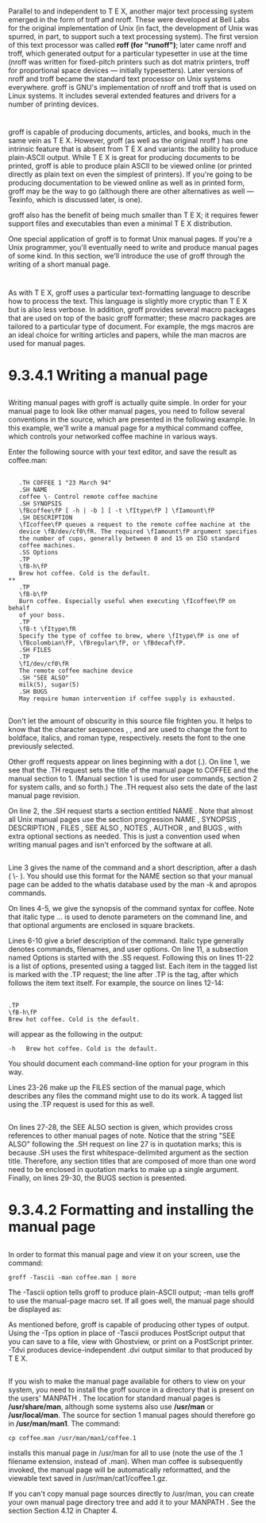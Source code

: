 * 
  Parallel to and independent to T E X, another major text processing system
  emerged in the form of troff and nroff. These were developed at Bell Labs for
  the original implementation of Unix (in fact, the development of Unix was
  spurred, in part, to support such a text processing system). The first version
  of this text processor was called *roff (for "runoff")*; later came nroff and
  troff, which generated output for a particular typesetter in use at the time
  (nroff was written for fixed-pitch printers such as dot matrix printers, troff
  for proportional space devices — initially typesetters). Later versions of
  nroff and troff became the standard text processor on Unix systems everywhere.
  groff is GNU's implementation of nroff and troff that is used on Linux
  systems. It includes several extended features and drivers for a number of
  printing devices.
* 
  groff is capable of producing documents, articles, and books, much in the same
  vein as T E X. However, groff (as well as the original nroff ) has one
  intrinsic feature that is absent from T E X and variants: the ability to
  produce plain-ASCII output. While T E X is great for producing documents to be
  printed, groff is able to produce plain ASCII to be viewed online (or printed
  directly as plain text on even the simplest of printers). If you're going to
  be producing documentation to be viewed online as well as in printed form,
  groff may be the way to go (although there are other alternatives as well —
  Texinfo, which is discussed later, is one).

  groff also has the benefit of being much smaller than T E X; it requires fewer
  support files and executables than even a minimal T E X distribution.

  One special application of groff is to format Unix manual pages. If you're a
  Unix programmer, you'll eventually need to write and produce manual pages of
  some kind. In this section, we'll introduce the use of groff through the
  writing of a short manual page.
* 
  As with T E X, groff uses a particular text-formatting language to describe
  how to process the text. This language is slightly more cryptic than T E X but
  is also less verbose. In addition, groff provides several macro packages that
  are used on top of the basic groff formatter; these macro packages are
  tailored to a particular type of document. For example, the mgs macros are an
  ideal choice for writing articles and papers, while the man macros are used
  for manual pages.
* 9.3.4.1 Writing a manual page
** 
   Writing manual pages with groff is actually quite simple. In order for your
   manual page to look like other manual pages, you need to follow several
   conventions in the source, which are presented in the following example. In
   this example, we'll write a manual page for a mythical command coffee, which
   controls your networked coffee machine in various ways.

   Enter the following source with your text editor, and save the result as
   coffee.man:
** 
   #+begin_src 
   .TH COFFEE 1 "23 March 94"
   .SH NAME
   coffee \- Control remote coffee machine
   .SH SYNOPSIS
   \fBcoffee\fP [ -h | -b ] [ -t \fItype\fP ] \fIamount\fP
   .SH DESCRIPTION
   \fIcoffee\fP queues a request to the remote coffee machine at the
   device \fB/dev/cf0\fR. The required \fIamount\fP argument specifies
   the number of cups, generally between 0 and 15 on ISO standard
   coffee machines.
   .SS Options
   .TP
   \fB-h\fP
   Brew hot coffee. Cold is the default.
** 
   .TP
   \fB-b\fP
   Burn coffee. Especially useful when executing \fIcoffee\fP on behalf
   of your boss.
   .TP
   \fB-t \fItype\fR
   Specify the type of coffee to brew, where \fItype\fP is one of
   \fBcolombian\fP, \fBregular\fP, or \fBdecaf\fP.
   .SH FILES
   .TP
   \fI/dev/cf0\fR
   The remote coffee machine device
   .SH "SEE ALSO"
   milk(5), sugar(5)
   .SH BUGS
   May require human intervention if coffee supply is exhausted.
   #+end_src
** 
   Don't let the amount of obscurity in this source file frighten you. It helps
   to know that the character sequences \fB , \fI , and \fR are used to change
   the font to boldface, italics, and roman type, respectively. \fP resets the
   font to the one previously selected.

   Other groff requests appear on lines beginning with a dot (.). On line 1, we
   see that the .TH request sets the title of the manual page to COFFEE and the
   manual section to 1. (Manual section 1 is used for user commands, section 2
   for system calls, and so forth.) The .TH request also sets the date of the
   last manual page revision.

   On line 2, the .SH request starts a section entitled NAME . Note that almost
   all Unix manual pages use the section progression NAME , SYNOPSIS ,
   DESCRIPTION , FILES , SEE ALSO , NOTES , AUTHOR , and BUGS , with extra
   optional sections as needed. This is just a convention used when writing
   manual pages and isn't enforced by the software at all.
** 
   Line 3 gives the name of the command and a short description, after a dash (
   \- ). You should use this format for the NAME section so that your manual
   page can be added to the whatis database used by the man -k and apropos
   commands.

   On lines 4-5, we give the synopsis of the command syntax for coffee. Note
   that italic type \fI...\fP is used to denote parameters on the command line,
   and that optional arguments are enclosed in square brackets.

   Lines 6-10 give a brief description of the command. Italic type generally
   denotes commands, filenames, and user options. On line 11, a subsection named
   Options is started with the .SS request. Following this on lines 11-22 is a
   list of options, presented using a tagged list. Each item in the tagged list
   is marked with the .TP request; the line after .TP is the tag, after which
   follows the item text itself. For example, the source on lines 12-14:
** 
   #+begin_src 
   .TP
   \fB-h\fP
   Brew hot coffee. Cold is the default.
   #+end_src
   will appear as the following in the output:
   #+begin_src 
   -h   Brew hot coffee. Cold is the default.
   #+end_src
   You should document each command-line option for your program in this way.

   Lines 23-26 make up the FILES section of the manual page, which describes any
   files the command might use to do its work. A tagged list using the .TP
   request is used for this as well.
** 
   On lines 27-28, the SEE ALSO section is given, which provides cross
   references to other manual pages of note. Notice that the string "SEE ALSO"
   following the .SH request on line 27 is in quotation marks; this is because
   .SH uses the first whitespace-delimited argument as the section title.
   Therefore, any section titles that are composed of more than one word need to
   be enclosed in quotation marks to make up a single argument. Finally, on
   lines 29-30, the BUGS section is presented.
* 9.3.4.2 Formatting and installing the manual page
** 
  In order to format this manual page and view it on your screen, use the command:
  #+begin_src shell
    groff -Tascii -man coffee.man | more
  #+end_src
  The -Tascii option tells groff to produce plain-ASCII output; -man tells groff
  to use the manual-page macro set. If all goes well, the manual page should be
  displayed as:
  
  [[file:../img/9.3.5.png]]

  As mentioned before, groff is capable of producing other types of output.
  Using the -Tps option in place of -Tascii produces PostScript output that you
  can save to a file, view with Ghostview, or print on a PostScript printer.
  -Tdvi produces device-independent .dvi output similar to that produced by T E
  X.
** 
  If you wish to make the manual page available for others to view on your
  system, you need to install the groff source in a directory that is present on
  the users' MANPATH . The location for standard manual pages is
  */usr/share/man*, although some systems also use */usr/man* or
  */usr/local/man*. The source for section 1 manual pages should therefore go in
  */usr/man/man1*. The command:
  #+begin_src shell
    cp coffee.man /usr/man/man1/coffee.1
  #+end_src
  installs this manual page in /usr/man for all to use (note the use of the .1
  filename extension, instead of .man). When man coffee is subsequently invoked,
  the manual page will be automatically reformatted, and the viewable text saved
  in /usr/man/cat1/coffee.1.gz.

  If you can't copy manual page sources directly to /usr/man, you can create
  your own manual page directory tree and add it to your MANPATH . See the
  section Section 4.12 in Chapter 4.

